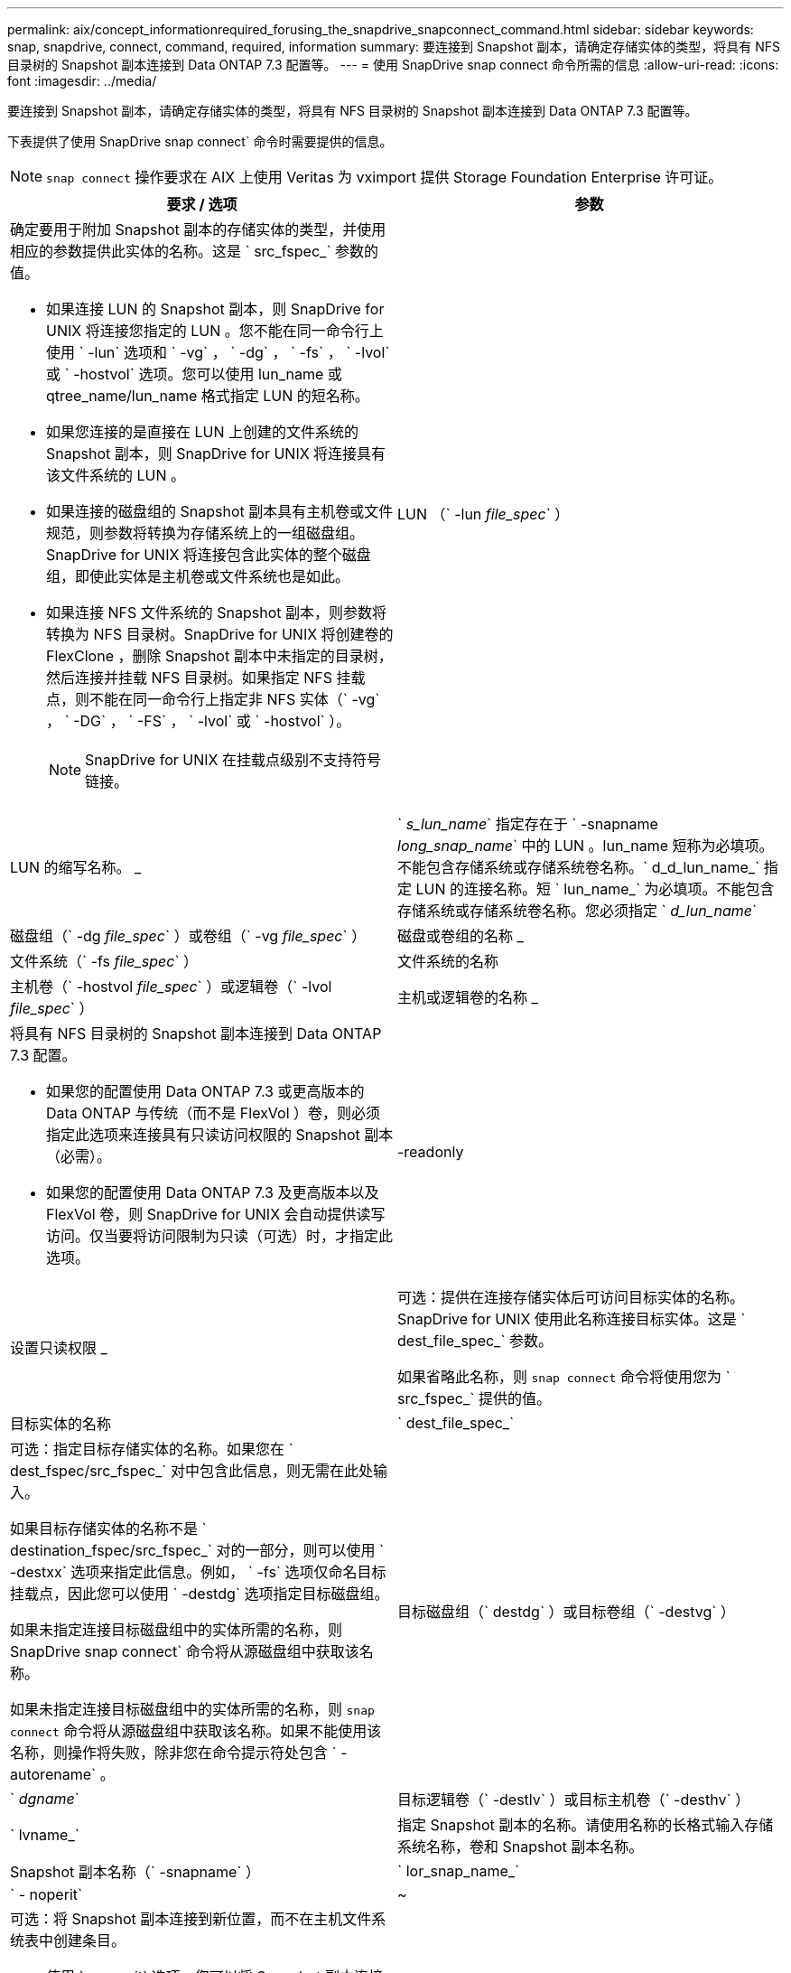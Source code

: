 ---
permalink: aix/concept_informationrequired_forusing_the_snapdrive_snapconnect_command.html 
sidebar: sidebar 
keywords: snap, snapdrive, connect, command, required, information 
summary: 要连接到 Snapshot 副本，请确定存储实体的类型，将具有 NFS 目录树的 Snapshot 副本连接到 Data ONTAP 7.3 配置等。 
---
= 使用 SnapDrive snap connect 命令所需的信息
:allow-uri-read: 
:icons: font
:imagesdir: ../media/


[role="lead"]
要连接到 Snapshot 副本，请确定存储实体的类型，将具有 NFS 目录树的 Snapshot 副本连接到 Data ONTAP 7.3 配置等。

下表提供了使用 SnapDrive snap connect` 命令时需要提供的信息。


NOTE: `snap connect` 操作要求在 AIX 上使用 Veritas 为 vximport 提供 Storage Foundation Enterprise 许可证。

|===
| 要求 / 选项 | 参数 


 a| 
确定要用于附加 Snapshot 副本的存储实体的类型，并使用相应的参数提供此实体的名称。这是 ` src_fspec_` 参数的值。

* 如果连接 LUN 的 Snapshot 副本，则 SnapDrive for UNIX 将连接您指定的 LUN 。您不能在同一命令行上使用 ` -lun` 选项和 ` -vg` ， ` -dg` ， ` -fs` ， ` -lvol` 或 ` -hostvol` 选项。您可以使用 lun_name 或 qtree_name/lun_name 格式指定 LUN 的短名称。
* 如果您连接的是直接在 LUN 上创建的文件系统的 Snapshot 副本，则 SnapDrive for UNIX 将连接具有该文件系统的 LUN 。
* 如果连接的磁盘组的 Snapshot 副本具有主机卷或文件规范，则参数将转换为存储系统上的一组磁盘组。SnapDrive for UNIX 将连接包含此实体的整个磁盘组，即使此实体是主机卷或文件系统也是如此。
* 如果连接 NFS 文件系统的 Snapshot 副本，则参数将转换为 NFS 目录树。SnapDrive for UNIX 将创建卷的 FlexClone ，删除 Snapshot 副本中未指定的目录树，然后连接并挂载 NFS 目录树。如果指定 NFS 挂载点，则不能在同一命令行上指定非 NFS 实体（` -vg` ， ` -DG` ， ` -FS` ， ` -lvol` 或 ` -hostvol` ）。
+

NOTE: SnapDrive for UNIX 在挂载点级别不支持符号链接。





 a| 
LUN （` -lun _file_spec_` ）
 a| 
LUN 的缩写名称。 _



 a| 
` _s_lun_name_` 指定存在于 ` -snapname _long_snap_name_` 中的 LUN 。lun_name 短称为必填项。不能包含存储系统或存储系统卷名称。` d_d_lun_name_` 指定 LUN 的连接名称。短 ` lun_name_` 为必填项。不能包含存储系统或存储系统卷名称。您必须指定 ` _d_lun_name_`



 a| 
磁盘组（` -dg _file_spec_` ）或卷组（` -vg _file_spec_` ）
 a| 
磁盘或卷组的名称 _



 a| 
文件系统（` -fs _file_spec_` ）
 a| 
文件系统的名称



 a| 
主机卷（` -hostvol _file_spec_` ）或逻辑卷（` -lvol _file_spec_` ）
 a| 
主机或逻辑卷的名称 _



 a| 
将具有 NFS 目录树的 Snapshot 副本连接到 Data ONTAP 7.3 配置。

* 如果您的配置使用 Data ONTAP 7.3 或更高版本的 Data ONTAP 与传统（而不是 FlexVol ）卷，则必须指定此选项来连接具有只读访问权限的 Snapshot 副本（必需）。
* 如果您的配置使用 Data ONTAP 7.3 及更高版本以及 FlexVol 卷，则 SnapDrive for UNIX 会自动提供读写访问。仅当要将访问限制为只读（可选）时，才指定此选项。




 a| 
-readonly
 a| 
设置只读权限 _



 a| 
可选：提供在连接存储实体后可访问目标实体的名称。SnapDrive for UNIX 使用此名称连接目标实体。这是 ` dest_file_spec_` 参数。

如果省略此名称，则 `snap connect` 命令将使用您为 ` src_fspec_` 提供的值。



 a| 
目标实体的名称
 a| 
` dest_file_spec_`



 a| 
可选：指定目标存储实体的名称。如果您在 ` dest_fspec/src_fspec_` 对中包含此信息，则无需在此处输入。

如果目标存储实体的名称不是 ` destination_fspec/src_fspec_` 对的一部分，则可以使用 ` -destxx` 选项来指定此信息。例如， ` -fs` 选项仅命名目标挂载点，因此您可以使用 ` -destdg` 选项指定目标磁盘组。

如果未指定连接目标磁盘组中的实体所需的名称，则 SnapDrive snap connect` 命令将从源磁盘组中获取该名称。

如果未指定连接目标磁盘组中的实体所需的名称，则 `snap connect` 命令将从源磁盘组中获取该名称。如果不能使用该名称，则操作将失败，除非您在命令提示符处包含 ` -autorename` 。



 a| 
目标磁盘组（` destdg` ）或目标卷组（` -destvg` ）
 a| 
` _dgname_`



 a| 
目标逻辑卷（` -destlv` ）或目标主机卷（` -desthv` ）
 a| 
` lvname_`



 a| 
指定 Snapshot 副本的名称。请使用名称的长格式输入存储系统名称，卷和 Snapshot 副本名称。



 a| 
Snapshot 副本名称（` -snapname` ）
 a| 
` lor_snap_name_`



 a| 
` - noperit`
 a| 
~



 a| 
可选：将 Snapshot 副本连接到新位置，而不在主机文件系统表中创建条目。

* 使用 ` -noperit` 选项，您可以将 Snapshot 副本连接到新位置，而无需在主机文件系统表中创建条目。默认情况下， SnapDrive for UNIX 会创建永久性挂载。这意味着：
+
** 在 AIX 主机上连接 Snapshot 副本时， SnapDrive for UNIX 会挂载文件系统，然后在主机的文件系统表中为构成文件系统的 LUN 放置一个条目。
** 您不能使用 ` -noperit` 连接包含 NFS 目录树的 Snapshot 副本。






 a| 
` 预留 | -noreserve`
 a| 
~



 a| 
可选：无论是否创建空间预留，都将 Snapshot 副本连接到新位置。



 a| 
igroup 名称（` -igroup` ）
 a| 
` ig_name_`



 a| 
可选： NetApp 建议您使用主机的默认 igroup ，而不是提供 igroup 名称。



 a| 
` 自动扩展`
 a| 
~



 a| 
要缩短连接到卷组时必须提供的信息量，请在命令提示符处包括 ` -AutoExpand` 选项。使用此选项，您只能为卷组中的一部分逻辑卷或文件系统命名。然后，它会扩展与磁盘组中其余逻辑卷或文件系统的连接。通过这种方式，您无需指定每个逻辑卷或文件系统。SnapDrive for UNIX 使用此信息生成目标实体的名称。

此选项用于对命令提示符处指定的每个磁盘组以及组中的所有主机 LVM 实体执行适用场景操作。如果不使用 ` -AutoExpand` 选项（默认），则必须指定该磁盘组中包含的所有受影响主机卷和文件系统来连接整个磁盘组。


NOTE: 如果输入的值是磁盘组，则无需输入所有主机卷或文件系统，因为 SnapDrive for UNIX 知道磁盘组连接到的内容。

NetApp 建议，如果包括此选项，则还应包括 ` -autorename` 选项。如果需要使用 ` -AutoExpand` 选项连接 LVM 实体的目标副本，但此名称已在使用中，则命令将失败，除非 ` -autosename` 选项位于命令提示符处。



 a| 
如果您不包括 -AutoExpand ，也不指定在命令提示符处引用的所有磁盘组中的所有 LVM 主机卷（通过指定主机卷本身或文件系统），则此命令将失败。



 a| 
` 自动名称`
 a| 
~



 a| 
如果在不使用 ` -autosename` 选项的情况下使用 ` -AutoExpand` 选项，则在使用 LVM 实体的目标副本的默认名称时， `snap connect` 命令将失败。如果包含 ` -autorename` 选项，则 SnapDrive for UNIX 会在使用默认名称时重命名实体。这意味着，在命令提示符处使用 -autorename 选项时，无论所有必要名称是否可用， Snapshot 连接操作都会继续进行。

此选项用于适用场景命令提示符处指定的所有主机端实体。

如果在命令提示符处包括 ` -autosename` 选项，则表示 -AutoExpand 选项，即使不包含该选项也是如此。



 a| 
` 拆分`
 a| 
~



 a| 
用于在 Snapshot 连接和 Snapshot 断开操作期间拆分克隆的卷或 LUN 。



 a| 
`mntopts`
 a| 
~



 a| 
* 可选： * 如果要创建文件系统，可以指定以下选项：

* 使用 ` -mntopts` 指定要传递到主机挂载命令的选项（例如，指定主机系统日志记录行为）。指定的选项存储在主机文件系统表文件中。允许的选项取决于主机文件系统类型。
* ` -mntopts_` 参数是使用 mount 命令 ` -o` 标志指定的文件系统 ` 类型` 选项。请勿在 ` _-mntopts_` 参数中包含 ` -o` 标志。例如，序列 -mntopts tmplog 会将字符串 ` -o tmplog` 传递到 `mount` 命令，并在新命令行中插入文本 tmplog 。
+

NOTE: 如果为存储和快照操作传递任何无效的 ` _-mntopts_` 选项，则 SnapDrive for UNIX 不会验证这些无效的挂载选项。



|===